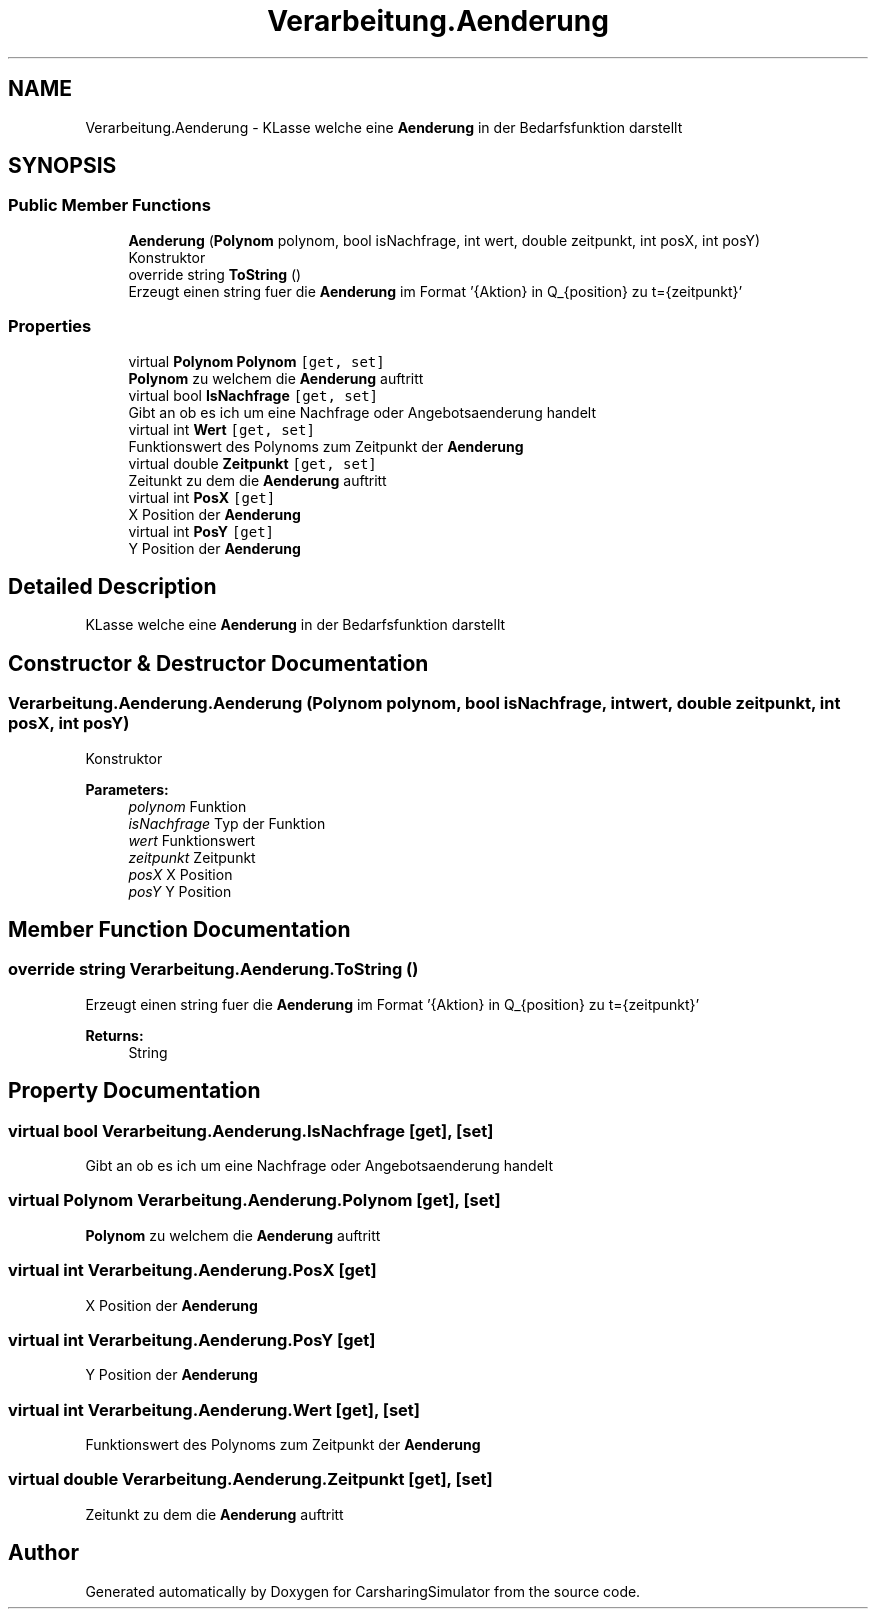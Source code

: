 .TH "Verarbeitung.Aenderung" 3 "Thu May 18 2017" "CarsharingSimulator" \" -*- nroff -*-
.ad l
.nh
.SH NAME
Verarbeitung.Aenderung \- KLasse welche eine \fBAenderung\fP in der Bedarfsfunktion darstellt  

.SH SYNOPSIS
.br
.PP
.SS "Public Member Functions"

.in +1c
.ti -1c
.RI "\fBAenderung\fP (\fBPolynom\fP polynom, bool isNachfrage, int wert, double zeitpunkt, int posX, int posY)"
.br
.RI "Konstruktor "
.ti -1c
.RI "override string \fBToString\fP ()"
.br
.RI "Erzeugt einen string fuer die \fBAenderung\fP im Format '{Aktion} in Q_{position} zu t={zeitpunkt}' "
.in -1c
.SS "Properties"

.in +1c
.ti -1c
.RI "virtual \fBPolynom\fP \fBPolynom\fP\fC [get, set]\fP"
.br
.RI "\fBPolynom\fP zu welchem die \fBAenderung\fP auftritt "
.ti -1c
.RI "virtual bool \fBIsNachfrage\fP\fC [get, set]\fP"
.br
.RI "Gibt an ob es ich um eine Nachfrage oder Angebotsaenderung handelt "
.ti -1c
.RI "virtual int \fBWert\fP\fC [get, set]\fP"
.br
.RI "Funktionswert des Polynoms zum Zeitpunkt der \fBAenderung\fP "
.ti -1c
.RI "virtual double \fBZeitpunkt\fP\fC [get, set]\fP"
.br
.RI "Zeitunkt zu dem die \fBAenderung\fP auftritt "
.ti -1c
.RI "virtual int \fBPosX\fP\fC [get]\fP"
.br
.RI "X Position der \fBAenderung\fP "
.ti -1c
.RI "virtual int \fBPosY\fP\fC [get]\fP"
.br
.RI "Y Position der \fBAenderung\fP "
.in -1c
.SH "Detailed Description"
.PP 
KLasse welche eine \fBAenderung\fP in der Bedarfsfunktion darstellt 


.SH "Constructor & Destructor Documentation"
.PP 
.SS "Verarbeitung\&.Aenderung\&.Aenderung (\fBPolynom\fP polynom, bool isNachfrage, int wert, double zeitpunkt, int posX, int posY)"

.PP
Konstruktor 
.PP
\fBParameters:\fP
.RS 4
\fIpolynom\fP Funktion
.br
\fIisNachfrage\fP Typ der Funktion
.br
\fIwert\fP Funktionswert
.br
\fIzeitpunkt\fP Zeitpunkt
.br
\fIposX\fP X Position
.br
\fIposY\fP Y Position
.RE
.PP

.SH "Member Function Documentation"
.PP 
.SS "override string Verarbeitung\&.Aenderung\&.ToString ()"

.PP
Erzeugt einen string fuer die \fBAenderung\fP im Format '{Aktion} in Q_{position} zu t={zeitpunkt}' 
.PP
\fBReturns:\fP
.RS 4
String
.RE
.PP

.SH "Property Documentation"
.PP 
.SS "virtual bool Verarbeitung\&.Aenderung\&.IsNachfrage\fC [get]\fP, \fC [set]\fP"

.PP
Gibt an ob es ich um eine Nachfrage oder Angebotsaenderung handelt 
.SS "virtual \fBPolynom\fP Verarbeitung\&.Aenderung\&.Polynom\fC [get]\fP, \fC [set]\fP"

.PP
\fBPolynom\fP zu welchem die \fBAenderung\fP auftritt 
.SS "virtual int Verarbeitung\&.Aenderung\&.PosX\fC [get]\fP"

.PP
X Position der \fBAenderung\fP 
.SS "virtual int Verarbeitung\&.Aenderung\&.PosY\fC [get]\fP"

.PP
Y Position der \fBAenderung\fP 
.SS "virtual int Verarbeitung\&.Aenderung\&.Wert\fC [get]\fP, \fC [set]\fP"

.PP
Funktionswert des Polynoms zum Zeitpunkt der \fBAenderung\fP 
.SS "virtual double Verarbeitung\&.Aenderung\&.Zeitpunkt\fC [get]\fP, \fC [set]\fP"

.PP
Zeitunkt zu dem die \fBAenderung\fP auftritt 

.SH "Author"
.PP 
Generated automatically by Doxygen for CarsharingSimulator from the source code\&.
